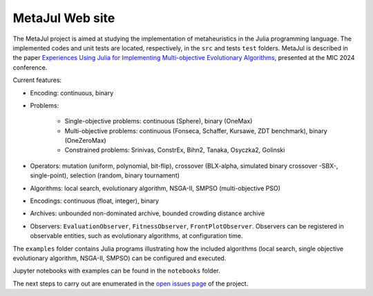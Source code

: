 MetaJul Web site
================

.. image:: https://github.com/jMetal/MetaJul/actions/workflows/unitTest.yml/badge.svg
    :alt: Test Status
    :target: https://github.com/jMetal/MetaJul/actions/workflows/unitTest.yml


The MetaJul project is aimed at studying the implementation of metaheuristics in the Julia programming language. The implemented codes and unit tests are located, respectively, in the ``src`` and tests ``test`` folders. MetaJul is described in the paper `Experiences Using Julia for Implementing Multi-objective Evolutionary Algorithms <https://link.springer.com/chapter/10.1007/978-3-031-62922-8_12>`_, presented at the MIC 2024 conference.

Current features:

* Encoding: continuous, binary
* Problems: 
  
     - Single-objective problems: continuous (Sphere), binary (OneMax)
     - Multi-objective problems: continuous (Fonseca, Schaffer, Kursawe, ZDT benchmark), binary (OneZeroMax)
     - Constrained problems: Srinivas, ConstrEx, Bihn2, Tanaka, Osyczka2, Golinski

* Operators: mutation (uniform, polynomial, bit-flip), crossover (BLX-alpha, simulated binary crossover -SBX-, single-point), selection (random, binary tournament)
* Algorithms: local search, evolutionary algorithm, NSGA-II, SMPSO (multi-objective PSO)
* Encodings: continuous (float, integer), binary
* Archives: unbounded non-dominated archive, bounded crowding distance archive
* Observers: ``EvaluationObserver``, ``FitnessObserver``, ``FrontPlotObserver``. Observers can be registered in observable entities, such as evolutionary algorithms, at configuration time.

The ``examples`` folder contains Julia programs illustrating how the included algorithms (local search, single objective evolutionary algorithm, NSGA-II, SMPSO) can be configured and executed.

Jupyter notebooks with examples can be found in the ``notebooks`` folder. 

The next steps to carry out are enumerated in the `open issues page <https://github.com/jMetal/MetaJul/issues>`_ of the project.
